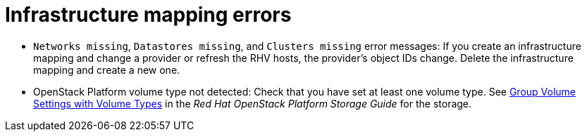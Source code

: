 // Module included in the following assemblies:
// assembly_Common_issues_and_mistakes.adoc
[id="Infrastructure_mapping_errors"]
= Infrastructure mapping errors

[id="Infrastructure_mapping_missing_resources"]
* `Networks missing`, `Datastores missing`, and `Clusters missing` error messages: If you create an infrastructure mapping and change a provider or refresh the RHV hosts, the provider's object IDs change. Delete the infrastructure mapping and create a new one.

[id="OpenStack_storage_not_detected"]
* OpenStack Platform volume type not detected: Check that you have set at least one volume type. See link:https://access.redhat.com/documentation/en-us/red_hat_openstack_platform/14/html-single/storage_guide/index#section-volumes-advanced-vol-type[Group Volume Settings with Volume Types] in the _Red Hat OpenStack Platform Storage Guide_ for the storage.

